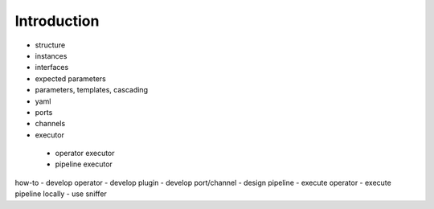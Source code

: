 ============
Introduction
============

.. image:: ./resources/pypz_01.drawio.png
  :alt: Alternative text

- structure
- instances
- interfaces
- expected parameters
- parameters, templates, cascading
- yaml
- ports
- channels
- executor
 - operator executor
 - pipeline executor

how-to
- develop operator
- develop plugin
- develop port/channel
- design pipeline
- execute operator
- execute pipeline locally
- use sniffer
